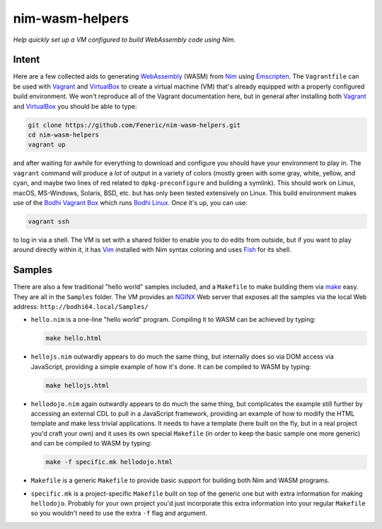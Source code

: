 nim-wasm-helpers
================

*Help quickly set up a VM configured to build WebAssembly code using Nim.*

Intent
------

Here are a few collected aids to generating WebAssembly_ (WASM) from Nim_
using Emscripten_. The ``Vagrantfile`` can be used with Vagrant_ and
VirtualBox_ to create a virtual machine (VM) that's already equipped
with a properly configured build environment. We won't reproduce all of
the Vagrant documentation here, but in general after installing both
Vagrant_ and VirtualBox_ you should be able to type:

.. code-block:: shell

    git clone https://github.com/Feneric/nim-wasm-helpers.git
    cd nim-wasm-helpers
    vagrant up

and after waiting for awhile for everything to download and configure
you should have your environment to play in. The ``vagrant`` command
will produce a *lot* of output in a variety of colors (mostly green
with some gray, white, yellow, and cyan, and maybe two lines of red
related to ``dpkg-preconfigure`` and building a symlink). This should
work on Linux, macOS, MS-Windows, Solaris, BSD, etc. but has only
been tested extensively on Linux. This build environment makes use
of the `Bodhi Vagrant Box`_ which runs `Bodhi Linux`_. Once it's up,
you can use:

.. code-block:: shell

    vagrant ssh

to log in via a shell. The VM is set with a shared folder to enable
you to do edits from outside, but if you want to play around directly
within it, it has Vim_ installed with Nim syntax coloring and uses
Fish_ for its shell.

Samples
-------

There are also a few traditional "hello world" samples included,
and a ``Makefile`` to make building them via make_ easy. They are
all in the ``Samples`` folder. The VM provides an NGINX_ Web server
that exposes all the samples via the local Web address:
``http://bodhi64.local/Samples/``

*   ``hello.nim`` is a one-line "hello world" program. Compiling it
    to WASM can be achieved by typing:

    .. code-block:: shell

        make hello.html

*   ``hellojs.nim`` outwardly appears to do much the same thing, but
    internally does so via DOM access via JavaScript, providing
    a simple example of how it's done. It can be compiled to WASM
    by typing:

    .. code-block:: shell

        make hellojs.html

*   ``hellodojo.nim`` again outwardly appears to do much the same
    thing, but complicates the example still further by accessing
    an external CDL to pull in a JavaScript framework, providing
    an example of how to modify the HTML template and make less
    trivial applications. It needs to have a template (here built
    on the fly, but in a real project you'd craft your own) and
    it uses its own special ``Makefile`` (in order to keep the basic
    sample one more generic) and can be compiled to WASM by typing:

    .. code-block:: shell

        make -f specific.mk hellodojo.html

*   ``Makefile`` is a generic ``Makefile`` to provide basic support
    for building both Nim and WASM programs.

*   ``specific.mk`` is a project-specific ``Makefile`` built on top
    of the generic one but with extra information for making
    ``hellodojo``. Probably for your own project you'd just
    incorporate this extra information into your regular ``Makefile``
    so you wouldn't need to use the extra ``-f`` flag and argument.



.. _Nim: https://nim-lang.org/
.. _WebAssembly: https://webassembly.org/
.. _Emscripten: http://emscripten.org/
.. _Vagrant: https://www.vagrantup.com/
.. _VirtualBox: https://www.virtualbox.org/
.. _`Bodhi Linux`: https://www.bodhilinux.com/
.. _`Bodhi Vagrant Box`: https://app.vagrantup.com/Feneric/boxes/bodhi
.. _Vim: https://www.vim.org/
.. _Fish: https://fishshell.com/
.. _make: https://www.gnu.org/software/make/manual/html_node/
.. _NGINX: https://www.nginx.com/

